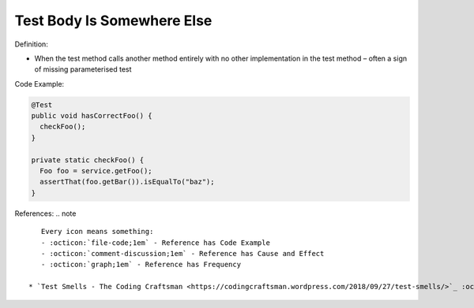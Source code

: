Test Body Is Somewhere Else
^^^^^
Definition:

* When the test method calls another method entirely with no other implementation in the test method – often a sign of missing parameterised test


Code Example:

.. code-block:: java

  @Test
  public void hasCorrectFoo() {
    checkFoo();
  }
  
  private static checkFoo() {
    Foo foo = service.getFoo();
    assertThat(foo.getBar()).isEqualTo("baz");
  }

References:
.. note ::

    Every icon means something:
    - :octicon:`file-code;1em` - Reference has Code Example
    - :octicon:`comment-discussion;1em` - Reference has Cause and Effect
    - :octicon:`graph;1em` - Reference has Frequency

 * `Test Smells - The Coding Craftsman <https://codingcraftsman.wordpress.com/2018/09/27/test-smells/>`_ :octicon:`file-code;1em`

